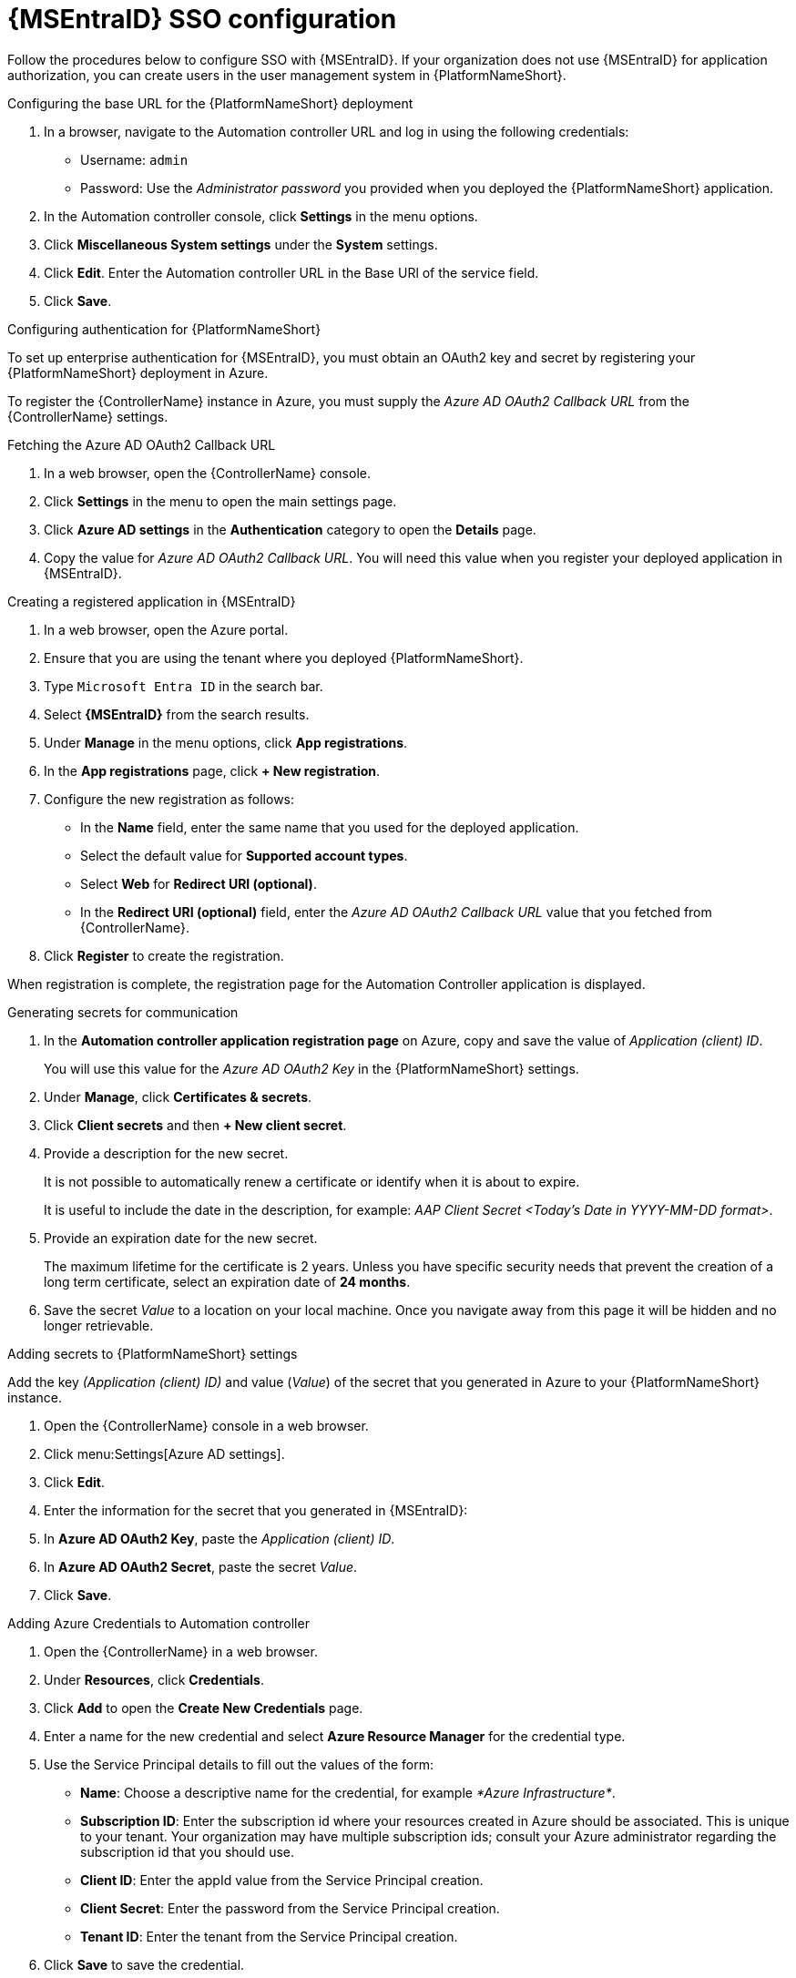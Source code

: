 [id="proc-azure-configure-ad-sso_{context}"]

= {MSEntraID} SSO configuration

[role="_abstract"]
Follow the procedures below to configure SSO with {MSEntraID}. If your organization does not use {MSEntraID} for application authorization, you can create users in the user management system in {PlatformNameShort}.

.Configuring the base URL for the {PlatformNameShort} deployment

. In a browser, navigate to the Automation controller URL and log in using the following credentials:
  * Username: `admin`
  * Password: Use the _Administrator password_ you provided when you deployed the {PlatformNameShort} application.
. In the Automation controller console, click *Settings* in the menu options.
. Click *Miscellaneous System settings* under the *System* settings.
. Click *Edit*. Enter the Automation controller URL in the Base URl of the service field.
. Click *Save*.

.Configuring authentication for {PlatformNameShort}

To set up enterprise authentication for {MSEntraID}, you must obtain an OAuth2 key and secret by registering your {PlatformNameShort} deployment in Azure.

To register the {ControllerName} instance in Azure, you must supply the _Azure AD OAuth2 Callback URL_ from the {ControllerName} settings.

.Fetching the Azure AD OAuth2 Callback URL

. In a web browser, open the {ControllerName} console.
. Click *Settings* in the menu to open the main settings page.
. Click *Azure AD settings* in the *Authentication* category to open the *Details* page.
. Copy the value for _Azure AD OAuth2 Callback URL_. You will need this value when you register your deployed application in {MSEntraID}.

.Creating a registered application in {MSEntraID}

. In a web browser, open the Azure portal.
. Ensure that you are using the tenant where you deployed {PlatformNameShort}.
. Type `Microsoft Entra ID` in the search bar.
. Select *{MSEntraID}* from the search results.
. Under *Manage* in the menu options, click *App registrations*.
. In the *App registrations* page, click *+ New registration*.
. Configure the new registration as follows:
  * In the *Name* field, enter the same name that you used for the deployed application.
  * Select the default value for *Supported account types*.
  * Select *Web* for *Redirect URI (optional)*.
  * In the *Redirect URI (optional)* field, enter the _Azure AD OAuth2 Callback URL_ value that you fetched from {ControllerName}.
. Click *Register* to create the registration.

When registration is complete, the registration page for the Automation Controller application is displayed.

.Generating secrets for communication

. In the *Automation controller application registration page* on Azure, copy and save the value of _Application (client) ID_.
+
You will use this value for the _Azure AD OAuth2 Key_ in the {PlatformNameShort} settings.
. Under *Manage*, click *Certificates & secrets*.
. Click *Client secrets* and then *+ New client secret*.
. Provide a description for the new secret.
+
It is not possible to automatically renew a certificate or identify when it is about to expire.
+
It is useful to include the date in the description, for example: _AAP Client Secret <Today's Date in YYYY-MM-DD format>_.
. Provide an expiration date for the new secret.
+
The maximum lifetime for the certificate is 2 years. Unless you have specific security needs that prevent the creation of a long term certificate, select an expiration date of *24 months*.
. Save the secret _Value_ to a location on your local machine. Once you navigate away from this page it will be hidden and no longer retrievable.

.Adding secrets to {PlatformNameShort} settings

[role="_abstract"]
Add the key _(Application (client) ID)_ and value (_Value_) of the secret that you generated in Azure to your {PlatformNameShort} instance.

. Open the {ControllerName} console in a web browser.
. Click menu:Settings[Azure AD settings].
. Click *Edit*.
. Enter the information for the secret that you generated in {MSEntraID}:
  . In *Azure AD OAuth2 Key*, paste the _Application (client) ID_.
  . In *Azure AD OAuth2 Secret*, paste the secret _Value_.
. Click *Save*.

.Adding Azure Credentials to Automation controller

. Open the {ControllerName} in a web browser.
. Under *Resources*, click *Credentials*.
. Click *Add* to open the *Create New Credentials* page.
. Enter a name for the new credential and select *Azure Resource Manager* for the credential type.
. Use the Service Principal details to fill out the values of the form:
  * *Name*: Choose a descriptive name for the credential, for example _*Azure Infrastructure*_.
  * *Subscription ID*: Enter the subscription id where your resources created in Azure should be associated. This is unique to your tenant. Your organization may have multiple subscription ids; consult your Azure administrator regarding the subscription id that you should use.
  * *Client ID*: Enter the appId value from the Service Principal creation.
  * *Client Secret*: Enter the password from the Service Principal creation.
  * *Tenant ID*: Enter the tenant from the Service Principal creation.
. Click *Save* to save the credential.

